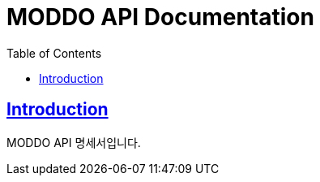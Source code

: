 # MODDO API Documentation
:doctype: book
:icons: font
:source-highlighter: highlightjs
:toc: left
:toclevels: 3
:sectlinks:

## Introduction

MODDO API 명세서입니다.